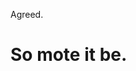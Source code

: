 :PROPERTIES:
:Author: VeelaBeGone
:Score: 5
:DateUnix: 1550250556.0
:DateShort: 2019-Feb-15
:END:

Agreed.

* So mote it be.
  :PROPERTIES:
  :CUSTOM_ID: so-mote-it-be.
  :END: